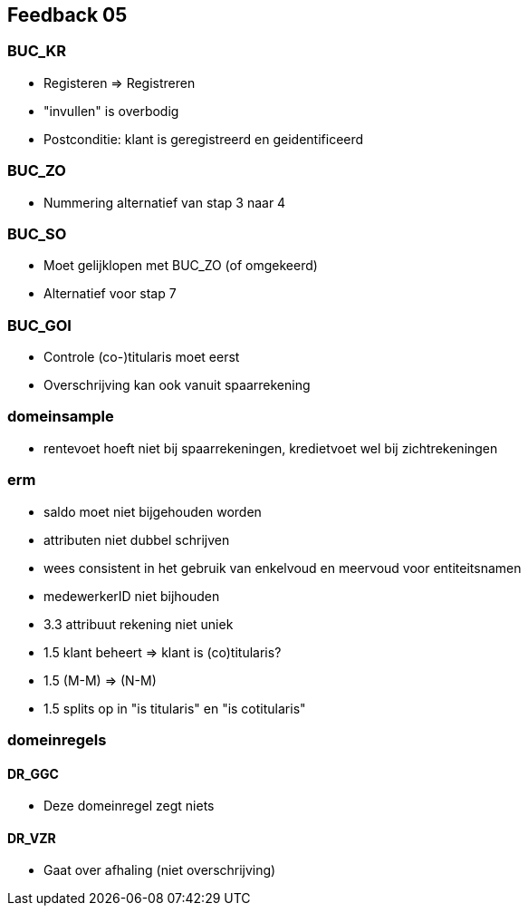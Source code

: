 == Feedback 05

=== BUC_KR

- Registeren => Registreren
- "invullen" is overbodig
- Postconditie: klant is geregistreerd en geidentificeerd

=== BUC_ZO

- Nummering alternatief van stap 3 naar 4

=== BUC_SO

- Moet gelijklopen met BUC_ZO (of omgekeerd)
- Alternatief voor stap 7

=== BUC_GOI

- Controle (co-)titularis moet eerst
- Overschrijving kan ook vanuit spaarrekening

=== domeinsample

- rentevoet hoeft niet bij spaarrekeningen, kredietvoet wel bij zichtrekeningen

=== erm

- saldo moet niet bijgehouden worden
- attributen niet dubbel schrijven
- wees consistent in het gebruik van enkelvoud en meervoud voor entiteitsnamen
- medewerkerID niet bijhouden
- 3.3 attribuut rekening niet uniek
- 1.5 klant beheert => klant is (co)titularis?
- 1.5 (M-M) => (N-M)
- 1.5 splits op in "is titularis" en "is cotitularis"

=== domeinregels

==== DR_GGC
- Deze domeinregel zegt niets

==== DR_VZR
- Gaat over afhaling (niet overschrijving)
